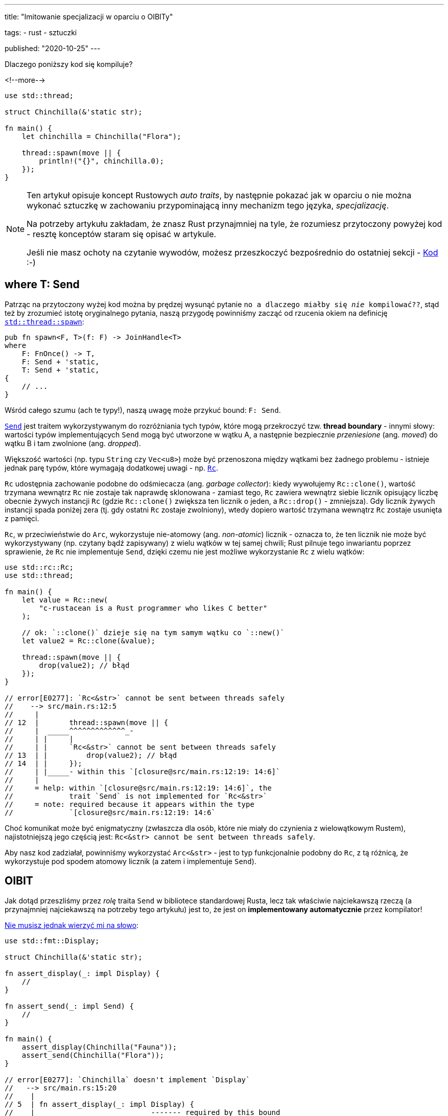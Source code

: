 ---
title:
  "Imitowanie specjalizacji w oparciu o OIBITy"

tags:
  - rust
  - sztuczki

published:
  "2020-10-25"
---

Dlaczego poniższy kod się kompiluje?

<!--more-->

[source, rust]
----
use std::thread;

struct Chinchilla(&'static str);

fn main() {
    let chinchilla = Chinchilla("Flora");

    thread::spawn(move || {
        println!("{}", chinchilla.0);
    });
}
----

[NOTE]
====
Ten artykuł opisuje koncept Rustowych _auto traits_, by następnie pokazać jak w oparciu o nie można wykonać sztuczkę
w zachowaniu przypominającą inny mechanizm tego języka, _specjalizację_.

Na potrzeby artykułu zakładam, że znasz Rust przynajmniej na tyle, że rozumiesz przytoczony powyżej kod - resztę
konceptów staram się opisać w artykule.

Jeśli nie masz ochoty na czytanie wywodów, możesz przeszkoczyć bezpośrednio do ostatniej sekcji - <<_kod>> :-)
====

== where T: Send

Patrząc na przytoczony wyżej kod można by prędzej wysunąć pytanie `no a dlaczego miałby się _nie_ kompilować??`, stąd
też by zrozumieć istotę oryginalnego pytania, naszą przygodę powinniśmy zacząć od rzucenia okiem na definicję
https://doc.rust-lang.org/stable/std/thread/fn.spawn.html[`std::thread::spawn`]:

[source, rust]
----
pub fn spawn<F, T>(f: F) -> JoinHandle<T>
where
    F: FnOnce() -> T,
    F: Send + 'static,
    T: Send + 'static,
{
    // ...
}
----

Wśród całego szumu (ach te typy!), naszą uwagę może przykuć bound: `F: Send`.

https://doc.rust-lang.org/stable/std/marker/trait.Send.html[`Send`] jest traitem wykorzystywanym do rozróżniania tych
typów, które mogą przekroczyć tzw. *thread boundary* - innymi słowy: wartości typów implementujących `Send` mogą być
utworzone w wątku A, a następnie bezpiecznie _przeniesione_ (ang. _moved_) do wątku B i tam zwolnione
(ang. _dropped_).

Większość wartości (np. typu `String` czy `Vec<u8>`) może być przenoszona między wątkami bez żadnego problemu - istnieje
jednak parę typów, które wymagają dodatkowej uwagi - np.
https://doc.rust-lang.org/stable/std/rc/index.html[`Rc`].

`Rc` udostępnia zachowanie podobne do odśmiecacza (ang. _garbage collector_): kiedy wywołujemy `Rc::clone()`, wartość
trzymana wewnątrz `Rc` nie zostaje tak naprawdę sklonowana - zamiast tego, `Rc` zawiera wewnątrz siebie licznik
opisujący liczbę obecnie żywych instancji `Rc` (gdzie `Rc::clone()` zwiększa ten licznik o jeden, a `Rc::drop()` -
zmniejsza). Gdy licznik żywych instancji spada poniżej zera (tj. gdy ostatni `Rc` zostaje zwolniony), wtedy dopiero
wartość trzymana wewnątrz `Rc` zostaje usunięta z pamięci.

`Rc`, w przeciwieństwie do `Arc`, wykorzystuje nie-atomowy (ang. _non-atomic_) licznik - oznacza to, że ten licznik nie
może być wykorzystywany (np. czytany bądź zapisywany) z wielu wątków w tej samej chwili; Rust pilnuje tego inwariantu
poprzez sprawienie, że `Rc` nie implementuje `Send`, dzięki czemu nie jest możliwe wykorzystanie `Rc` z wielu wątków:

[source, rust]
----
use std::rc::Rc;
use std::thread;

fn main() {
    let value = Rc::new(
        "c-rustacean is a Rust programmer who likes C better"
    );

    // ok: `::clone()` dzieje się na tym samym wątku co `::new()`
    let value2 = Rc::clone(&value);

    thread::spawn(move || {
        drop(value2); // błąd
    });
}

// error[E0277]: `Rc<&str>` cannot be sent between threads safely
//    --> src/main.rs:12:5
//     |
// 12  |       thread::spawn(move || {
//     |  _____^^^^^^^^^^^^^_-
//     | |     |
//     | |     `Rc<&str>` cannot be sent between threads safely
// 13  | |         drop(value2); // błąd
// 14  | |     });
//     | |_____- within this `[closure@src/main.rs:12:19: 14:6]`
//     |
//     = help: within `[closure@src/main.rs:12:19: 14:6]`, the
//             trait `Send` is not implemented for `Rc<&str>`
//     = note: required because it appears within the type
//             `[closure@src/main.rs:12:19: 14:6`
----

Choć komunikat może być enigmatyczny (zwłaszcza dla osób, które nie miały do czynienia z wielowątkowym Rustem),
najistotniejszą jego częścią jest: `Rc<&str> cannot be sent between threads safely`.

Aby nasz kod zadziałał, powinniśmy wykorzystać `Arc<&str>` - jest to typ funkcjonalnie podobny do `Rc`, z tą różnicą, że
wykorzystuje pod spodem atomowy licznik (a zatem i implementuje `Send`).

== OIBIT

Jak dotąd przeszliśmy przez _rolę_ traita `Send` w bibliotece standardowej Rusta, lecz tak właściwie najciekawszą rzeczą
(a przynajmniej najciekawszą na potrzeby tego artykułu) jest to, że jest on *implementowany automatycznie* przez
kompilator!

https://play.rust-lang.org/?version=nightly&mode=debug&edition=2018&gist=b01be31088c6de40013cb125ee002a16[Nie musisz jednak wierzyć mi na słowo]:

[source, rust]
----
use std::fmt::Display;

struct Chinchilla(&'static str);

fn assert_display(_: impl Display) {
    //
}

fn assert_send(_: impl Send) {
    //
}

fn main() {
    assert_display(Chinchilla("Fauna"));
    assert_send(Chinchilla("Flora"));
}

// error[E0277]: `Chinchilla` doesn't implement `Display`
//   --> src/main.rs:15:20
//    |
// 5  | fn assert_display(_: impl Display) {
//    |                           ------- required by this bound
//    |                                   in `assert_display`
// ...
// 14 |     assert_display(Chinchilla("Flora"));
//    |                    ^^^^^^^^^^^^^^^^^^^
----

Jako że nie określiliśmy `impl Display for Chinchilla`, wywołanie `assert_display(...)` nie jest możliwe - 1:0 dla
kompilatora.

Nie określiliśmy jednak również `impl Send for Chinchilla` - czy `assert_send(...)` nie powinno zatem _również_ zwrócić
podobnego błędu?

https://github.com/rust-lang/rfcs/blob/master/text/0019-opt-in-builtin-traits.md[Jak się okazuje], niektóre z Rustowych
traitów są *opt-out* zamiast _opt-in_ - to jest: niektóre traity są implementowane automatycznie dla wszystkich typów
_dopóki_ my (lub kompilator) nie wskażemy wprost `impl !Trait for Type` (tak, z wykrzyknikiem).

Takie traity są nazwane OIBIT, od `opt-in built-in traits` -
https://internals.rust-lang.org/t/pre-rfc-renaming-oibits-and-changing-their-declaration-syntax/3086[ostatecznie]
zostały one przemianowane na `auto traits`, stąd też w dalszej części artykułu będziemy wykorzystywali tę drugą nazwę.

== Auto traits

Zwyczajne traity są opt-in, tj. nie mają zastosowania dopóty, dopóki nie określimy `impl Trait for Type`:

[source, rust]
----
trait Foo {
    //
}

impl Foo for &str {
    //
}

fn test(_: impl Foo) {
    //
}

fn main() {
    test(123); // błąd: the trait bound ... is not satisfied
    test("hi!"); // ok
}
----

_Auto traits_, z drugiej strony, są *opt-out*:

[source, rust]
----
#![feature(negative_impls)]
#![feature(optin_builtin_traits)]

auto trait Foo {
    //
}

impl !Foo for &str {
    //
}

fn test(_: impl Foo) {
    //
}

fn main() {
    test(123); // ok
    test("hi!"); // błąd: the trait bound ... is not satisfied
}
----

Jako że auto traity nie mogą mieć ani metod, ani _associated items_:

[source, rust]
----
auto trait Foo {
    type Type; // błąd
    fn function(&self); // błąd
}
----

\... pełnią one funkcję tzw. *marker traits*.

O ile przeznaczeniem zwyczajnych traitów jest określanie _zachowań_ (np. poprzez metody), marker traits służą określaniu
_właściwości_ wartości danego typu.

Przykładem marker traitu może być właśnie `Send`, jako że służy on wyłącznie do określania czy wartość danego typu może
być przeniesiona do innego wątku, bez definiowania jakiegokolwiek zachowania samemu w sobie (tj. `Send` istnieje
wyłącznie jako swego rodzaju pomoc dla kompilatora).

Możemy zobaczyć definicję `Send` w bibliotce standardowej:

[source, rust]
----
pub unsafe auto trait Send {
    // empty.
}
----

\... dodatkowo, w pliku `std/alloc/rc.rs` znajdziemy:

[source, rust]
----
impl<T: ?Sized> !Send for Rc<T> {}
----

Jak na dłoni - zero magii!

Aby zakończyć tę część poświęconą auto traitom, przejdźmy jeszcze tylko przez najistotniejszą regułę dotyczącą tego
mechanizmu: aby jakiś typ implementował dany auto trait, żadne jego pole nie może być typu, który został `impl !`, tj.:

[source, rust]
----
#![feature(negative_impls)]
#![feature(optin_builtin_traits)]

auto trait Arbitrary {
    //
}

impl !Arbitrary for &str {
    //
}

// implementuje `Arbitrary`
struct Yass;

// implementuje `Arbitrary`
struct Foo {
    value: usize,
}

// nie implementuje `Arbitrary`
struct Bar {
    value: &'static str,
}

// nie implementuje `Arbitrary`, gdyż `value_2` jest typu `Bar`,
// który nie implementuje `Arbitrary`
struct Zar {
    value_1: Foo,
    value_2: Bar,
}
----

[.text-attached]
_(jak zwykle, wszystko zostało spisane
https://github.com/rust-lang/rfcs/blob/master/text/0019-opt-in-builtin-traits.md[w odpowiednim RFC].)_

== Specjalizacja

Zapomnijmy na chwilę o całej tej nudnej wiedzy z poprzedniego rozdziału i wyobraźmy sobie, że zamiast tego jesteśmy w
Dolinie Krzemowej, rozpoczynając nowy start-up - _z całą pewnością_ pierwszym, co musimy zrobić, jest wynalezienie
całkowicie unikalnego formatu danych: jesteśmy _too cool_ na babranie się z XMLem, a i JSON jest już pieśnią przeszłości
(http://fileformats.archiveteam.org/wiki/No_Code[No Code, ktoś, coś?]).

Otwieramy zatem `emacs`, pisząc linijki, które zostaną pierwszymi trzema naszego nowego, monolitycznego mikroserwisu:

[source, rust]
----
trait Serialize {
    fn serialize_in_place(&self, buffer: &mut String);
}
----

Póki mamy chęci, dopiszmy blanket impl dla metody `serialize()`, dzięki czemu będziemy mogli wszystko łatwo
przetestować:

[source, rust]
----
trait Serialize {
    fn serialize_in_place(&self, buffer: &mut String);

    fn serialize(&self) -> String {
        let mut buffer = String::new();
        self.serialize_in_place(&mut buffer);
        buffer
    }
}
----

Nasi inwestorzy mówią, że będziemy przetwarzać dużo booleanów, więc zacznijmy od implementacji serializatora właśnie dla
nich:

[source, rust]
----
impl Serialize for bool {
    fn serialize_in_place(&self, buffer: &mut String) {
        if *self {
            buffer.push_str("b(true)");
        } else {
            buffer.push_str("b(false)");
        }
    }
}

#[test]
fn test_bool() {
    assert_eq!("b(true)", true.serialize());
    assert_eq!("b(false)", false.serialize());
}
----

Jeden z inwestorów nie mógł przestać rozmawiać o stringach, więc:

[source, rust]
----
impl Serialize for &str {
    fn serialize_in_place(&self, buffer: &mut String) {
        buffer.push_str("s(");
        buffer.push_str(self);
        buffer.push_str(")");
    }
}

#[test]
fn test_str() {
    assert_eq!("s(hummus)", "hummus".serialize());
}
----

Oczywiście, jako że jesteśmy _profesjonalnymi programistami_, pojedynczy `bool` czy `&str` na nic się nam nie zdadzą -
`Vec<T>` będzie ukryty w każdym zakamarku domeny:

[source, rust]
----
impl<T> Serialize for Vec<T> where T: Serialize {
    fn serialize_in_place(&self, buffer: &mut String) {
        buffer.push_str("v(");

        for (item_idx, item) in self.iter().enumerate() {
            if item_idx > 0 {
                buffer.push_str(", ");
            }

            item.serialize_in_place(buffer);
        }

        buffer.push_str(")");
    }
}

#[test]
fn test_vec() {
    assert_eq!(
        "v(b(true), b(false))",
        vec![true, false].serialize(),
    );

    assert_eq!(
        "v(s(foo), s(bar))",
        vec!["foo", "bar"].serialize(),
    );
}
----

Najs - nasz kod, choć nieco prymitywny, to już potrafi obsłużyć nieskończoną liczbę typów: `bool`, `&str`, `Vec<bool>`,
`Vec<&str>`, `Vec<Vec<...>>` i tak dalej.

Póki pieniądze spływają z niebios, mamy chwilkę na optymaliację naszego formatu poprzez dodanie specjalnej, zwięzłej
implementacji dla `Vec<bool>`.

To jest: zamiast serializować `vec![true, true, false, false]` do `v(b(true), b(true), b(false), b(false))`, moglibyśmy
wykorzystać bitmaskę: `vb(12)` (`12_dec` = `1100_bin`).

Nie ma co czekać - dorzućmy nowy impl:

[source, rust]
----
impl Serialize for Vec<bool> {
    fn serialize_in_place(&self, buffer: &mut String) {
        todo!()
    }
}

// error[E0119]: conflicting implementations of trait `Serialize`
//               for type `Vec<bool>`:
//   --> src/lib.rs:45:1
//    |
// 29 | impl<T> Serialize for Vec<T> where T: Serialize {
//    | -------------------------------- first implementation here
// ...
// 45 | impl Serialize for Vec<bool> {
//    | ^^^^^^^^^^^^^^^^^^^^^^^^^^^^ conflicting implementation
//                                   for `Vec<bool>`
----

\... i, chwila, moment, co tu się stało?

Kompilator zauważył, że nasza nowa implementacja `Vec<bool>` _nakłada się_ na istniejącą już `Vec<T>`, przez co później
nie byłby on w stanie wywnioskować do której metody powinno prowadzić wywołanie `.serialize_in_place()`.

Nightly Rust oferuje rozwiązanie tego problemu: mechanizm nazwany
https://github.com/rust-lang/rfcs/blob/master/text/1210-impl-specialization.md[specjalizacją] (ang. _specialization_).

Specjalizacja umożliwia oznaczanie wybranych metod oraz associated items jako `default`, dzięki czemu możliwe staje się
ich późniejsze nadpisanie w innych miejscach kodu - w naszym wypadku powinniśmy mieć:

[source, rust]
----
impl<T> Serialize for Vec<T> where T: Serialize {
    default fn serialize_in_place(&self, buffer: &mut String) {
        // to jest domyślna implementacja dla wszystkich `Vec`-ów
    }
}

impl Serialize for Vec<bool> {
    fn serialize_in_place(&self, buffer: &mut String) {
        // to jest implementacja przeznaczona dla `Vec<bool>`
    }
}
----

Specjalizacja jest _najlepszym_ wyjściem z tego problemu, choć _nie jedynym_ - podobny efekt możemy osiągnąć z
wykorzystaniem omówionych wcześniej auto traits.

== Specjalizacja w oparciu o auto traits

Skoro bolączką naszej obecnej implementacji:

[source, rust]
----
impl<T> Serialize for Vec<T> where T: Serialize {
    /* ... */
}
----

\... jest to, iż koliduje ona z `Vec<bool>` (jako że `bool: Serialize`), tym, co chcielibyśmy osiągnąć jest
mniej-więcej:

[source, rust]
----
impl<T> Serialize for Vec<T> where T: Serialize, T != bool {
    /* ... */
}
----

Mimo iż Rust nie wspiera operatora `!=` w tej pozycji, podobny efekt możemy osiągnąć za pomocą auto traitów; na początek
stwórzmy sobie nowy:

[source, rust]
----
auto trait BlanketVecImpl {
    //
}
----

\... i od-implementujmy go dla `bool`:

[source, rust]
----
impl !BlanketVecImpl for bool {
    //
}
----

Mając ten trait, możemy dostosować naszą generyczną implementację `Vec<T>`:

[source, rust]
----
impl<T> Serialize for Vec<T> where T: Serialize + BlanketVecImpl {
    /* ... */
}
----

Voilà - dzięki temu stworzyliśmy generyczny impl dla wszystkich `Vec<T>` _z pominięciem_ `Vec<bool>`, który teraz możemy
bez problemu określić:

[source, rust]
----
impl Serialize for Vec<bool> {
    /* ... */
}
----

== Kod

Całość opiera się o dwa mechanizmy dostępne w nightly: `negative_impls` & `optin_builtin_traits`, i choć wolałbym
uniknąć pracowania z takim rozwiązaniem w produkcyjnym kodzie, to przedstawia ono niemałą wartość edukacyjną, a i sam
proces dojścia do tego rozwiązania był warty poświęconego czasu:

[source, rust]
----
#![feature(negative_impls)]
#![feature(optin_builtin_traits)]

trait Serialize {
    fn serialize_in_place(&self, buffer: &mut String);

    fn serialize(&self) -> String {
        let mut buffer = String::new();
        self.serialize_in_place(&mut buffer);
        buffer
    }
}

mod bool {
    use super::*;

    impl Serialize for bool {
        fn serialize_in_place(&self, buffer: &mut String) {
            if *self {
                buffer.push_str("b(true)");
            } else {
                buffer.push_str("b(false)");
            }
        }
    }

    #[test]
    fn test_bool() {
        assert_eq!("b(true)", true.serialize());
        assert_eq!("b(false)", false.serialize());
    }
}

mod str {
    use super::*;

    impl Serialize for &str {
        fn serialize_in_place(&self, buffer: &mut String) {
            buffer.push_str("s(");
            buffer.push_str(self);
            buffer.push_str(")");
        }
    }

    #[test]
    fn test_str() {
        assert_eq!("s(hummus)", "hummus".serialize());
    }
}

mod vec {
    use super::*;
    use std::fmt::Write;

    pub auto trait BlanketVecImpl {
        //
    }

    impl !BlanketVecImpl for bool {
        //
    }

    impl BlanketVecImpl for Vec<bool> {
        //
    }

    impl<T> Serialize for Vec<T> where T: Serialize + BlanketVecImpl {
        fn serialize_in_place(&self, buffer: &mut String) {
            buffer.push_str("v(");

            for (item_idx, item) in self.iter().enumerate() {
                if item_idx > 0 {
                    buffer.push_str(", ");
                }

                item.serialize_in_place(buffer);
            }

            buffer.push_str(")");
        }
    }

    impl Serialize for Vec<bool> {
        fn serialize_in_place(&self, buffer: &mut String) {
            let mut bits = 0u8;

            if self.len() > 8 {
                unimplemented!("what is this, big-data?");
            }

            for (item_idx, &item) in self.iter().rev().enumerate() {
                if item {
                    bits |= 1 << item_idx;
                }
            }

            write!(buffer, "vb({})", bits).unwrap();
        }
    }

    #[test]
    fn test_vec() {
        assert_eq!(
            "vb(12)",
            vec![true, true, false, false].serialize(),
        );

        assert_eq!(
            "v(vb(2), vb(1))",
            vec![vec![true, false], vec![false, true]].serialize(),
        );

        assert_eq!(
            "v(s(foo), s(bar))",
            vec!["foo", "bar"].serialize(),
        );
    }
}
----

[.text-attached]
(https://play.rust-lang.org/?version=nightly&mode=debug&edition=2018&gist=60136ee1a7052233e527a368d75d6482[link do playgroundu])
